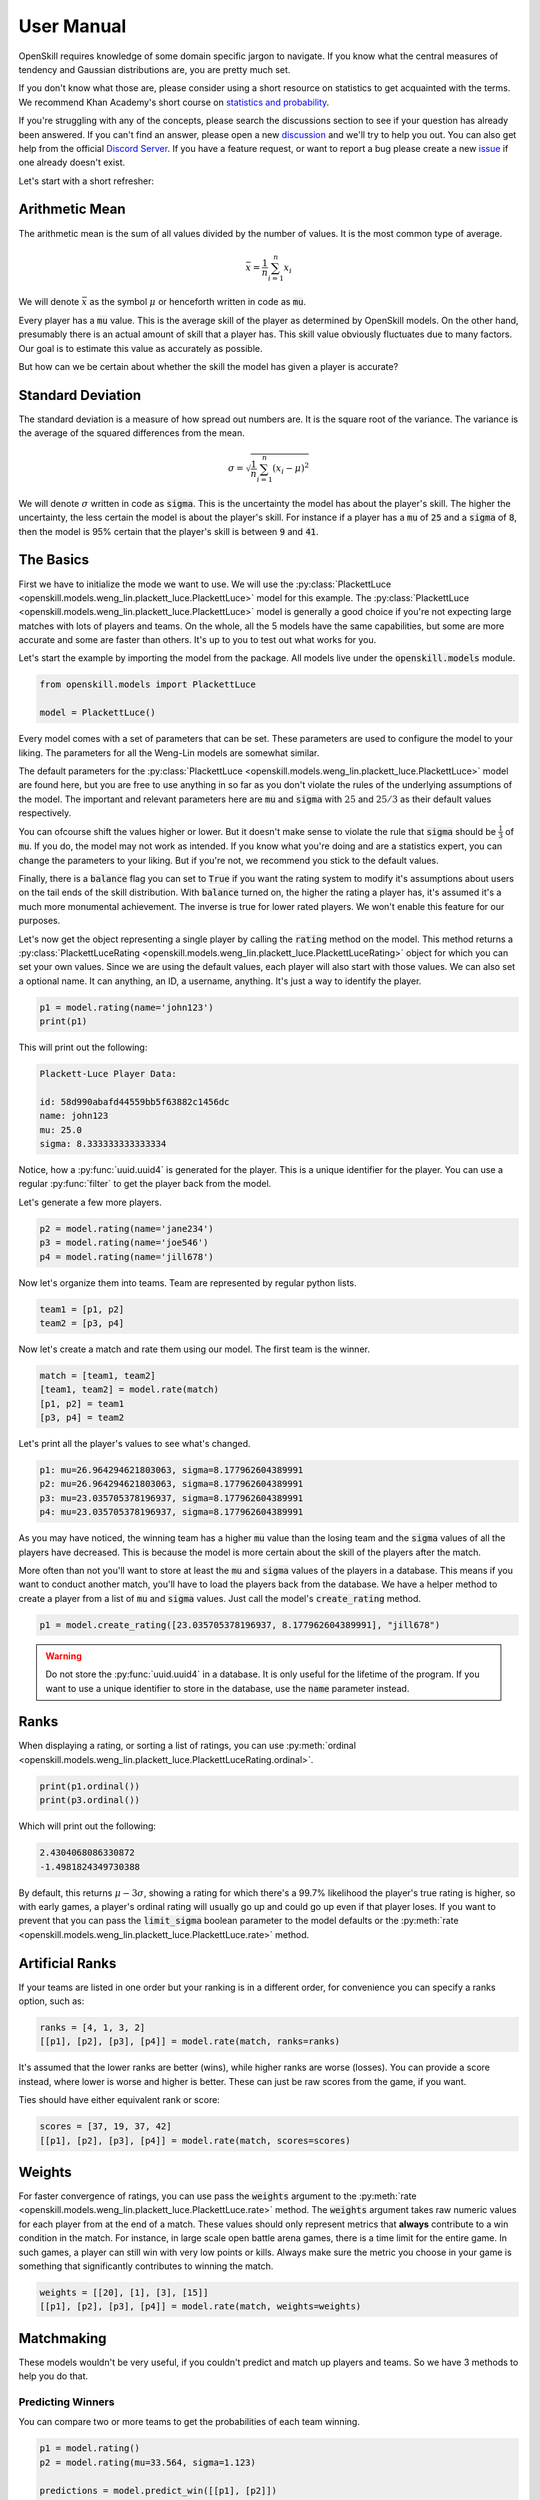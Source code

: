 User Manual
===========

OpenSkill requires knowledge of some domain specific jargon to navigate.
If you know what the central measures of tendency and Gaussian distributions are, you are pretty much set.

If you don't know what those are, please consider using a short resource on statistics to get acquainted with
the terms. We recommend Khan Academy's short course on `statistics and probability <https://www.khanacademy.org/math/statistics-probability>`_.

If you're struggling with any of the concepts, please search the discussions section to see if your question has already been answered.
If you can't find an answer, please open a new `discussion <https://github.com/vivekjoshy/openskill.py/discussions>`_ and we'll try to help you out.
You can also get help from the official `Discord Server <https://discord.com/invite/4JNDeHMYkM>`_. If you have a feature request, or want to report
a bug please create a new `issue <https://github.com/vivekjoshy/openskill.py/issues/new/choose>`_ if one already doesn't exist.

Let's start with a short refresher:

Arithmetic Mean
---------------

The arithmetic mean is the sum of all values divided by the number of values.
It is the most common type of average.

.. math::

   \bar{x} = \frac{1}{n} \sum_{i=1}^{n} x_i

We will denote :math:`\bar{x}` as the symbol :math:`\mu` or henceforth written in code as :code:`mu`.

Every player has a :code:`mu` value. This is the average skill of the player as determined by OpenSkill models.
On the other hand, presumably there is an actual amount of skill that a player has. This skill value obviously
fluctuates due to many factors. Our goal is to estimate this value as accurately as possible.

But how can we be certain about whether the skill the model has given a player is accurate?

Standard Deviation
------------------

The standard deviation is a measure of how spread out numbers are. It is the square root of the variance.
The variance is the average of the squared differences from the mean.

.. math::

   \sigma = \sqrt{\frac{1}{n} \sum_{i=1}^{n} (x_i - \mu)^2}


We will denote :math:`\sigma` written in code as :code:`sigma`. This is the uncertainty the model has about the player's skill.
The higher the uncertainty, the less certain the model is about the player's skill.
For instance if a player has a :code:`mu` of :code:`25` and a :code:`sigma` of :code:`8`, then the model is 95% certain that the player's skill is between :code:`9` and :code:`41`.

The Basics
----------

First we have to initialize the mode we want to use. We will use the :py:class:`PlackettLuce <openskill.models.weng_lin.plackett_luce.PlackettLuce>` model for this example.
The :py:class:`PlackettLuce <openskill.models.weng_lin.plackett_luce.PlackettLuce>` model is generally a good choice if you're not expecting large matches with lots of players and teams.
On the whole, all the 5 models have the same capabilities, but some are more accurate and some are faster than others. It's up to
you to test out what works for you.

Let's start the example by importing the model from the package. All models live
under the :code:`openskill.models` module.

.. code-block:: python

   from openskill.models import PlackettLuce

   model = PlackettLuce()


Every model comes with a set of parameters that can be set. These parameters are
used to configure the model to your liking. The parameters for all the Weng-Lin models are somewhat similar.

The default parameters for the :py:class:`PlackettLuce <openskill.models.weng_lin.plackett_luce.PlackettLuce>` model are found here, but you are free to use anything
in so far as you don't violate the rules of the underlying assumptions of the model. The important and relevant parameters
here are :code:`mu` and :code:`sigma` with :math:`25` and :math:`25/3` as their default values respectively.

You can ofcourse shift the values higher or lower. But it doesn't make sense to violate the rule that :code:`sigma` should be
:math:`\frac{1}{3}` of :code:`mu`. If you do, the model may not work as intended. If you know what you're doing and are a
statistics expert, you can change the parameters to your liking. But if you're not, we recommend you stick to the default values.

Finally, there is a :code:`balance` flag you can set to :code:`True` if you want the rating system to modify it's
assumptions about users on the tail ends of the skill distribution. With :code:`balance` turned on, the higher the rating
a player has, it's assumed it's a much more monumental achievement. The inverse is true for lower rated players. We won't
enable this feature for our purposes.

Let's now get the object representing a single player by calling the :code:`rating` method
on the model. This method returns a :py:class:`PlackettLuceRating <openskill.models.weng_lin.plackett_luce.PlackettLuceRating>` object for which you can set your own
values. Since we are using the default values, each player will also start with those values. We can also set a optional name.
It can anything, an ID, a username, anything. It's just a way to identify the player.

.. code-block:: python

   p1 = model.rating(name='john123')
   print(p1)


This will print out the following:


.. code-block:: text

  Plackett-Luce Player Data:

  id: 58d990abafd44559bb5f63882c1456dc
  name: john123
  mu: 25.0
  sigma: 8.333333333333334


Notice, how a :py:func:`uuid.uuid4` is generated for the player. This is a unique identifier for the player.
You can use a regular :py:func:`filter` to get the player back from the model.


Let's generate a few more players.

.. code-block:: python

   p2 = model.rating(name='jane234')
   p3 = model.rating(name='joe546')
   p4 = model.rating(name='jill678')

Now let's organize them into teams. Team are represented by regular python lists.

.. code-block:: python

   team1 = [p1, p2]
   team2 = [p3, p4]

Now let's create a match and rate them using our model. The first team is the winner.

.. code-block:: python

   match = [team1, team2]
   [team1, team2] = model.rate(match)
   [p1, p2] = team1
   [p3, p4] = team2

Let's print all the player's values to see what's changed.

.. code-block:: text

   p1: mu=26.964294621803063, sigma=8.177962604389991
   p2: mu=26.964294621803063, sigma=8.177962604389991
   p3: mu=23.035705378196937, sigma=8.177962604389991
   p4: mu=23.035705378196937, sigma=8.177962604389991

As you may have noticed, the winning team has a higher :code:`mu` value than the losing team and the :code:`sigma` values
of all the players have decreased. This is because the model is more certain about the skill of the players after the match.

More often than not you'll want to store at least the :code:`mu` and :code:`sigma` values of the players in a database.
This means if you want to conduct another match, you'll have to load the players back from the database. We have a helper
method to create a player from a list of :code:`mu` and :code:`sigma` values. Just call the model's :code:`create_rating` method.

.. code-block:: python

   p1 = model.create_rating([23.035705378196937, 8.177962604389991], "jill678")



.. warning::

   Do not store the :py:func:`uuid.uuid4` in a database. It is only useful for the lifetime of the program.
   If you want to use a unique identifier to store in the database, use the :code:`name` parameter instead.

Ranks
-----

When displaying a rating, or sorting a list of ratings, you can use :py:meth:`ordinal <openskill.models.weng_lin.plackett_luce.PlackettLuceRating.ordinal>`.

.. code-block:: python

   print(p1.ordinal())
   print(p3.ordinal())


Which will print out the following:

.. code-block:: text

   2.4304068086330872
   -1.4981824349730388


By default, this returns :math:`\mu - 3\sigma`, showing a rating for which there's a 99.7% likelihood the player's true
rating is higher, so with early games, a player's ordinal rating will usually go up and could go up even if that
player loses. If you want to prevent that you can pass the :code:`limit_sigma` boolean parameter to the model defaults
or the :py:meth:`rate <openskill.models.weng_lin.plackett_luce.PlackettLuce.rate>` method.


Artificial Ranks
----------------

If your teams are listed in one order but your ranking is in a different order, for convenience you can specify a ranks
option, such as:

.. code-block:: python

   ranks = [4, 1, 3, 2]
   [[p1], [p2], [p3], [p4]] = model.rate(match, ranks=ranks)


It's assumed that the lower ranks are better (wins), while higher ranks are worse (losses).
You can provide a score instead, where lower is worse and higher is better. These can just be raw scores from the game, if you want.

Ties should have either equivalent rank or score:

.. code-block:: python

   scores = [37, 19, 37, 42]
   [[p1], [p2], [p3], [p4]] = model.rate(match, scores=scores)


Weights
-------

For faster convergence of ratings, you can use pass the :code:`weights` argument to the :py:meth:`rate <openskill.models.weng_lin.plackett_luce.PlackettLuce.rate>` method.
The :code:`weights` argument takes raw numeric values for each player from at the end of a match. These values should only
represent metrics that **always** contribute to a win condition in the match. For instance, in large scale open battle
arena games, there is a time limit for the entire game. In such games, a player can still win with very low points or kills.
Always make sure the metric you choose in your game is something that significantly contributes to winning the match.

.. code-block:: python

   weights = [[20], [1], [3], [15]]
   [[p1], [p2], [p3], [p4]] = model.rate(match, weights=weights)


Matchmaking
-----------

These models wouldn't be very useful, if you couldn't predict and match up players and teams.
So we have 3 methods to help you do that.


Predicting Winners
~~~~~~~~~~~~~~~~~~

You can compare two or more teams to get the probabilities of each team winning.

.. code-block:: python

   p1 = model.rating()
   p2 = model.rating(mu=33.564, sigma=1.123)

   predictions = model.predict_win([[p1], [p2]])
   print(predictions)
   print(sum(predictions))

Let's see what this outputs:

.. code-block:: text

   [0.2021226121041832, 0.7978773878958167]
   1.0


As you can see the team with the higher :code:`mu` and lower :code:`sigma` has a higher probability of winning.
The sum of the probabilities is :math:`1.0` as expected.

Predicting Draws
~~~~~~~~~~~~~~~~

You can also predict the probability of a draw between two teams. This behaves more like a match quality metric.
The higher the probability of a draw, the more likely the teams are to be evenly matched.

.. code-block:: python

   p1 = model.rating(mu=35, sigma=1.0)
   p2 = model.rating(mu=35, sigma=1.0)
   p3 = model.rating(mu=35, sigma=1.0)
   p4 = model.rating(mu=35, sigma=1.0)
   p5 = model.rating(mu=35, sigma=1.0)

   team1 = [p1, p2]
   team2 = [p3, p4, p5]

   predictions = model.predict_draw([team1, team2])
   print(predictions)

Let's see what this outputs:

.. code-block:: text

   0.0002807397636510


Odd, we have almost no chance for a draw. This is because the more teams we have the possibilities
for draws decrease due to match dynamics. Let's try with 2 teams and fewer players.

.. code-block:: python

   p1 = model.rating(mu=35, sigma=1.0)
   p2 = model.rating(mu=35, sigma=1.1)

   team1 = [p1]
   team2 = [p2]

   predictions = model.predict_draw([team1, team2])
   print(predictions)

Okay let's see what changed:

.. code-block:: text

   0.4868868769871696

A much higher draw probability! So keep in mind that the more teams you have, the lower the probability of a draw and
you should account for that in your matchmaking service.

.. note::

   Draw probabilities will never exceed 0.5 since there is always some uncertainty.

Predicting Ranks
~~~~~~~~~~~~~~~~

We can go even more fine grained and predict the ranks of the teams. This is useful if you want to match the lowest
ranked teams with the highest ranked teams allowing you to quickly eliminate weaker players from quickly from a tournament.

.. code-block:: python

   p1 = model.rating(mu=34, sigma=0.25)
   p2 = model.rating(mu=34, sigma=0.25)
   p3 = model.rating(mu=34, sigma=0.25)

   p4 = model.rating(mu=32, sigma=0.5)
   p5 = model.rating(mu=32, sigma=0.5)
   p6 = model.rating(mu=32, sigma=0.5)

   p7 = model.rating(mu=30, sigma=1)
   p8 = model.rating(mu=30, sigma=1)
   p9 = model.rating(mu=30, sigma=1)

   team1, team2, team3 = [p1, p2, p3], [p4, p5, p6], [p7, p8, p9]

   rank_predictions = model.predict_rank([team1, team2, team3])
   print(rank_predictions)

It will produce the rank and the likelihood of that rank for each team:

.. code-block:: text

   [(1, 0.5043035277836156), (2, 0.3328317993957732), (3, 0.16286467282061112)]


.. warning::

    The sum of the probabilities of the ranks and the draw probability no longer equal 1.0 from :code:`v6` onwards.


Picking Models
--------------

The models are all very similar, but some are more efficient and more accurate depending up on the specific use case.

There are currently 5 models:

* :py:class:`BradleyTerryFull <openskill.models.weng_lin.bradley_terry_full.BradleyTerryFull>`
* :py:class:`BradleyTerryPart <openskill.models.weng_lin.bradley_terry_part.BradleyTerryPart>`
* :py:class:`PlackettLuce <openskill.models.weng_lin.plackett_luce.PlackettLuce>`
* :py:class:`ThurstoneMostellerFull <openskill.models.weng_lin.thurstone_mosteller_full.ThurstoneMostellerFull>`
* :py:class:`ThurstoneMostellerPart <openskill.models.weng_lin.thurstone_mosteller_part.ThurstoneMostellerPart>`

:code:`Part` stands for partial paring and is a reference to how ratings are calculated underneath the hood. Suffice to say
the partial pairing models are more efficient, but less accurate than the full pairing models. The :py:class:`Plackett-Luce <openskill.models.weng_lin.plackett_luce.PlackettLuce>`
model is a good balance between efficiency and accuracy and is the recommended model for most use cases.
